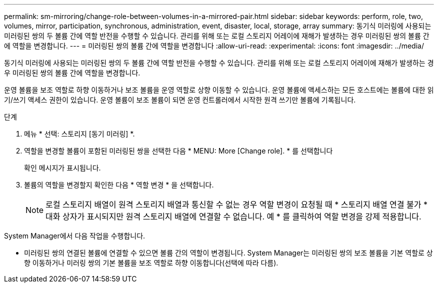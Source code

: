 ---
permalink: sm-mirroring/change-role-between-volumes-in-a-mirrored-pair.html 
sidebar: sidebar 
keywords: perform, role, two, volumes, mirror, participation, synchronous, administration, event, disaster, local, storage, array 
summary: 동기식 미러링에 사용되는 미러링된 쌍의 두 볼륨 간에 역할 반전을 수행할 수 있습니다. 관리를 위해 또는 로컬 스토리지 어레이에 재해가 발생하는 경우 미러링된 쌍의 볼륨 간에 역할을 변경합니다. 
---
= 미러링된 쌍의 볼륨 간에 역할을 변경합니다
:allow-uri-read: 
:experimental: 
:icons: font
:imagesdir: ../media/


[role="lead"]
동기식 미러링에 사용되는 미러링된 쌍의 두 볼륨 간에 역할 반전을 수행할 수 있습니다. 관리를 위해 또는 로컬 스토리지 어레이에 재해가 발생하는 경우 미러링된 쌍의 볼륨 간에 역할을 변경합니다.

운영 볼륨을 보조 역할로 하향 이동하거나 보조 볼륨을 운영 역할로 상향 이동할 수 있습니다. 운영 볼륨에 액세스하는 모든 호스트에는 볼륨에 대한 읽기/쓰기 액세스 권한이 있습니다. 운영 볼륨이 보조 볼륨이 되면 운영 컨트롤러에서 시작한 원격 쓰기만 볼륨에 기록됩니다.

.단계
. 메뉴 * 선택: 스토리지 [동기 미러링] *.
. 역할을 변경할 볼륨이 포함된 미러링된 쌍을 선택한 다음 * MENU: More [Change role]. * 를 선택합니다
+
확인 메시지가 표시됩니다.

. 볼륨의 역할을 변경할지 확인한 다음 * 역할 변경 * 을 선택합니다.
+
[NOTE]
====
로컬 스토리지 배열이 원격 스토리지 배열과 통신할 수 없는 경우 역할 변경이 요청될 때 * 스토리지 배열 연결 불가 * 대화 상자가 표시되지만 원격 스토리지 배열에 연결할 수 없습니다. 예 * 를 클릭하여 역할 변경을 강제 적용합니다.

====


System Manager에서 다음 작업을 수행합니다.

* 미러링된 쌍의 연결된 볼륨에 연결할 수 있으면 볼륨 간의 역할이 변경됩니다. System Manager는 미러링된 쌍의 보조 볼륨을 기본 역할로 상향 이동하거나 미러링 쌍의 기본 볼륨을 보조 역할로 하향 이동합니다(선택에 따라 다름).

